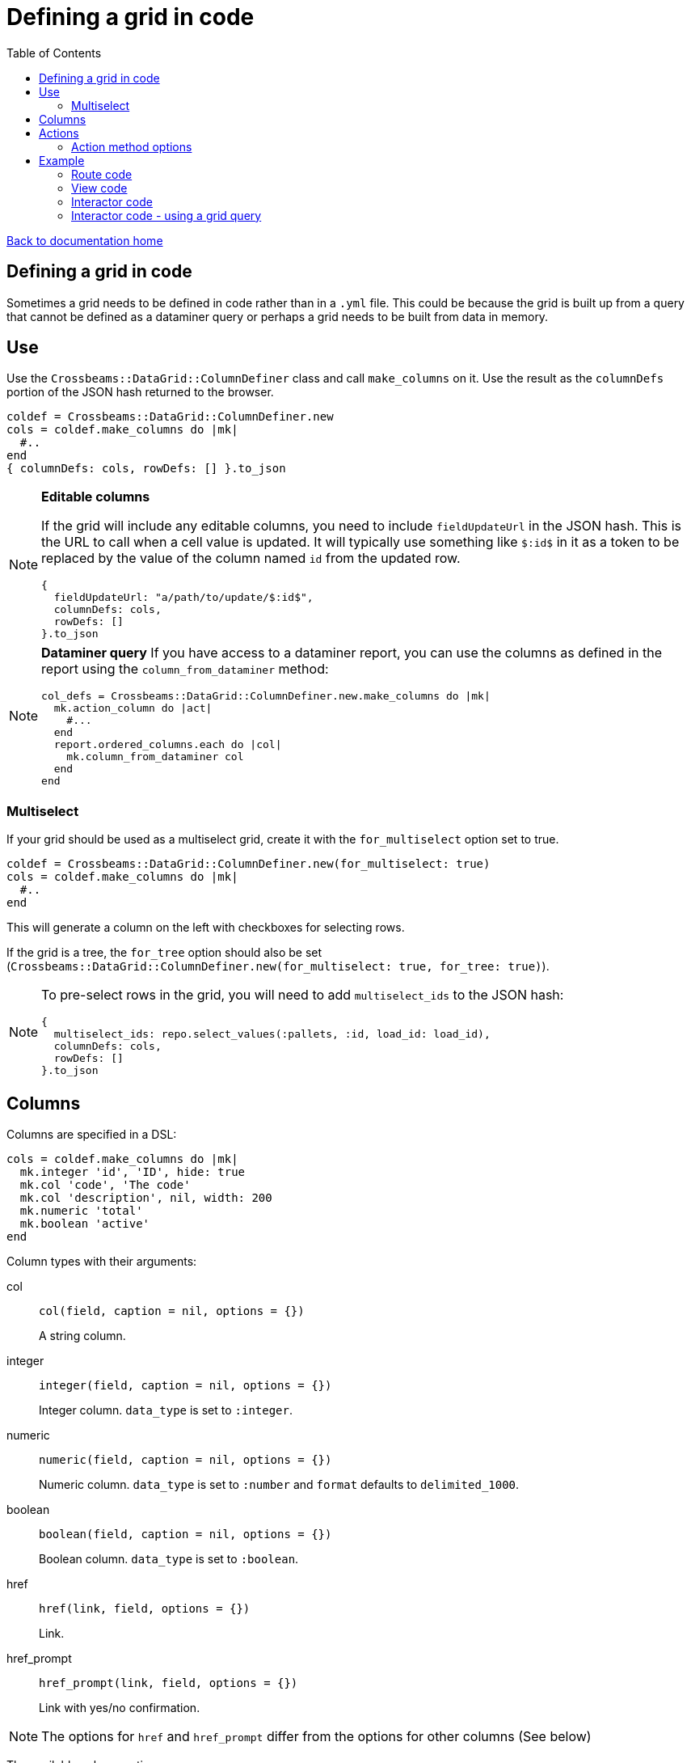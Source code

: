 = Defining a grid in code
:toc:

link:/developer_documentation/start.adoc[Back to documentation home]

== Defining a grid in code

Sometimes a grid needs to be defined in code rather than in a `.yml` file. This could be because the grid is built up from a query that cannot be defined as a dataminer query or perhaps a grid needs to be built from data in memory.

== Use

Use the `Crossbeams::DataGrid::ColumnDefiner` class and call `make_columns` on it.
Use the result as the `columnDefs` portion of the JSON hash returned to the browser.

[source,ruby]
----
coldef = Crossbeams::DataGrid::ColumnDefiner.new
cols = coldef.make_columns do |mk|
  #..
end
{ columnDefs: cols, rowDefs: [] }.to_json
----

[NOTE]
====
**Editable columns**

If the grid will include any editable columns, you need to include `fieldUpdateUrl` in the JSON hash. This is the URL to call when a cell value is updated. It will typically use something like `$:id$` in it as a token to be replaced by the value of the column named `id` from the updated row.

[source,ruby]
----
{
  fieldUpdateUrl: "a/path/to/update/$:id$",
  columnDefs: cols,
  rowDefs: []
}.to_json
----
====

[NOTE]
====
**Dataminer query**
If you have access to a dataminer report, you can use the columns as defined in the report using the `column_from_dataminer` method:
[source,ruby]
----
col_defs = Crossbeams::DataGrid::ColumnDefiner.new.make_columns do |mk|
  mk.action_column do |act|
    #...
  end
  report.ordered_columns.each do |col|
    mk.column_from_dataminer col
  end
end
----
====

=== Multiselect

If your grid should be used as a multiselect grid, create it with the `for_multiselect` option set to true.

[source,ruby]
----
coldef = Crossbeams::DataGrid::ColumnDefiner.new(for_multiselect: true)
cols = coldef.make_columns do |mk|
  #..
end
----

This will generate a column on the left with checkboxes for selecting rows.

If the grid is a tree, the `for_tree` option should also be set (`Crossbeams::DataGrid::ColumnDefiner.new(for_multiselect: true, for_tree: true)`).

[NOTE]
====
To pre-select rows in the grid, you will need to add `multiselect_ids` to the JSON hash:
[source,ruby]
----
{
  multiselect_ids: repo.select_values(:pallets, :id, load_id: load_id),
  columnDefs: cols,
  rowDefs: []
}.to_json
----
====

== Columns

Columns are specified in a DSL:

[source,ruby]
----
cols = coldef.make_columns do |mk|
  mk.integer 'id', 'ID', hide: true
  mk.col 'code', 'The code'
  mk.col 'description', nil, width: 200
  mk.numeric 'total'
  mk.boolean 'active'
end
----

Column types with their arguments:

col:: `col(field, caption = nil, options = {})`
+
A string column.
integer:: `integer(field, caption = nil, options = {})`
+
Integer column. `data_type` is set to `:integer`.
numeric:: `numeric(field, caption = nil, options = {})`
+
Numeric column. `data_type` is set to `:number` and `format` defaults to `delimited_1000`.
boolean:: `boolean(field, caption = nil, options = {})`
+
Boolean column. `data_type` is set to `:boolean`.
href:: `href(link, field, options = {})`
+
Link.
href_prompt:: `href_prompt(link, field, options = {})`
+
Link with yes/no confirmation.

NOTE: The options for `href` and `href_prompt` differ from the options for other columns (See below)

The available column options are:

|===
|option |description |possible values |default

|:hide
|Should the column be hidden?
|Boolean
|`false`

|:tooltip
|Tooltip to display for the column header
|String
|The value of `caption`

|:width
|Column width.
|Integer
|According to data_type: number: 120, all others: 100.

|:data_type
|The data type of the column
|:string, :integer, :number, :boolean, :date, :datetime
|`:string`

|:groupable
|Can the user group or pivot by this column?
|Boolean
|`false`

|:group_by_seq
|Sequence no to group by. When set, the grid will be loaded with grouping
|Integer
|None

|:pinned
|Is this column pinned?
|String: `left` or `right`
|None

|:editable
|Can the column be edited inline?
|Boolean
|`false`

|:cellEditor
|The type of inline editor to use
|String: `numericCellEditor`, `select`, `search_select`, `textarea`
|`input` text box

|:cellEditorParams
|For `select` cell editor only
|Hash. Can contain `:values` array and `:width` to define the width of the select
|None

|:format
|Apply a format to display the cell
|String: `delimited_1000`, `delimited_1000_4` or `datetime_with_secs`
|None (except `:datetime` columns default to displaying without seconds or time zone)

|===

The available href options are:

|===
|option |description |possible values |default

|:fetch_renderer
|Is this a fetch or normal request?
|`true` for a fetch request, absent or `false` for a normal request.
|`false`

|:width
|Column width.
|Integer
|60

|===

== Actions

Actions are built up under the `action_column` method.

e.g.
[source,ruby]
----
mk.action_column do |act|
  act.view_link 'view_path'
  act.popup_link 'Do something', '/some_path/$col1$/some_more',
                 col1: 'id',
                 icon: 'list',
                 title: 'Do This Thing',
                 hide_if_null: :active
  act.separator
  act.submenu('Sub') do |sub|
    sub.popup_edit_link '/edit_path/$col1$', col1: 'id'
    sub.separator
    sub.popup_delete_link '/delete_path/$col1$', col1: 'id', prompt: 'Delete this?'
  end
end
----

|===
|Method |description |arguments

|`submenu`
|Build a submenu - you can use any of these action methods to build the menu within a block
|text - the submenu caption

|`separator`
|Renders a separator line between two menu options
|None

|`link`
|Present a link to a new page
a|* text - the href caption
* url - the URL to call
* options - see below

|`view_link`
|Render a link with text `view` and a view icon
a|* url - the URL to call
* options - see below

|`new_link`
|Render a link with text `new` and a new icon
a|* url - the URL to call
* options - see below

|`edit_link`
|Render a link with text `edit` and a edit icon
a|* url - the URL to call
* options - see below

|`delete_link`
|Render a link with text `delete` that will prompt the user and a delete icon
a|* url - the URL to call
* options - see below

|`popup_link`
|Present a link in a popup dialog
a|* text - the href caption
* url - the URL to call
* options - see below

|`popup_view_link`
|Render a link in a popup dialog with text `view` and a view icon
a|* url - the URL to call
* options - see below

|`popup_new_link`
|Render a link in a popup dialog with text `new` and a new icon
a|* url - the URL to call
* options - see below

|`popup_edit_link`
|Render a link in a popup dialog with text `edit` and a edit icon
a|* url - the URL to call
* options - see below

|`popup_delete_link`
|Make a DELETE fetch request link with text `delete` that will prompt the user and a delete icon
a|* url - the URL to call
* options - see below

|===

==== Action method options

* auth
* has_permission
* is_delete (set by delete links)
* icon (set by view, new, edit and delete links)
* prompt (set by delete links)
* title
* title_field
* popup (set to true by all `popup_` methods)
* loading_window
* hide_if_null
* hide_if_present
* hide_if_true
* hide_if_false

See link:/developer_documentation/grid_actions.adoc#_actions[Grid Actions] for an explanation of these options.

== Example

Here is an example showing basic usage.

=== Route code

[source,ruby]
----
r.is do
  show_page { Development::Logging::LoggedAction::Show.call(id) }
end

r.on 'grid' do
  interactor.logged_actions_grid(id)
rescue StandardError => e
  show_json_exception(e)
end
----

=== View code

[source,ruby]
----
layout = Crossbeams::Layout::Page.build(rules) do |page|
  page.add_grid('logged_actions',
                "/development/logging/logged_actions/#{id}/grid",
                caption: 'Column details')
end

# FOR MULTISELECT:
# ----------------
layout = Crossbeams::Layout::Page.build(rules) do |page|
  page.add_grid('logged_actions',
                "/development/logging/logged_actions/#{id}/grid",
                is_multiselect: true,
                multiselect_url: '/save/data/here',
                caption: 'Column details')
end
----

=== Interactor code

[source,ruby]
----
def logged_actions_grid(id)
  logged_action = repo.find_logged_action(id)
  row_defs = current_action_data_record(logged_action.table_name.to_sym, logged_action.row_data_id)

  {
    columnDefs: col_defs_for_logged_actions(logged_action),
    rowDefs: row_defs
  }.to_json
end

def col_defs_for_logged_actions(logged_action) # rubocop:disable Metrics/AbcSize
  col_names = DevelopmentRepo.new.table_col_names(logged_action.table_name)
  Crossbeams::DataGrid::ColumnDefiner.new.make_columns do |mk|
    mk.action_column do |act|
      act.popup_link 'Detail diff', '/development/logging/logged_actions/$col1$/diff',
                     col1: 'event_id',
                     icon: 'list',
                     title: 'View differences',
                     hide_if_null: :event_id
    end
    mk.col 'action_tstamp_tx', 'Action time'
    mk.col 'action'
    mk.col 'user_name', 'User', width: 200
    mk.col 'context'
    mk.col 'route_url'
    mk.col 'request_ip'
    make_columns_for(col_names, logged_action.table_name).each do |col|
      mk.col col[:field], nil, col[:options]
    end
    mk.boolean 'statement_only', 'Stmt only?'
    mk.integer 'event_id'
    mk.integer 'id', nil, hide: true
  end
end
----

=== Interactor code - using a grid query

There are some helper methods in `BaseInteractor` for building a grid in code using the SQL from a grid or report:

dataminer_report:: Get an initialised report object: `dataminer_report(file, for_grid: true, conditions: [])`.

File must not include the path - just `filename.yml`. Set `for_grid` to false to use a system report. Conditions is an array of hashes in the form `{ col: 'colname', op: '=', val: 123 }`.

dataminer_report_columns:: Get grid column definitions: `dataminer_report_columns(maker, rpt)`
dataminer_report_rows:: Get grid row data: `dataminer_report_rows(rpt)`

Here is an example of usage:

[source,ruby]
----
def allocate_grid(load_id)
  pallet_ids = repo.find_pallets_for_for_load(load_id)
  rpt = dataminer_report('stock_pallets_for_loads.yml',           #<1>
                         conditions: [{ col: 'vw_pallets.pallet_id',
                                        op: 'IN',
                                        val: pallet_ids }])

  row_defs = dataminer_report_rows(rpt)                           #<2>
  {
    multiselect_ids: repo.select_values(:pallets, :id, load_id: load_id),
    columnDefs: col_defs_for_allocate_grid(rpt),
    rowDefs: row_defs
  }.to_json
end

def col_defs_for_allocate_grid(rpt)
  Crossbeams::DataGrid::ColumnDefiner.new(for_multiselect: true).make_columns do |mk|
    mk.action_column do |act|
      act.popup_view_link '/list/stock_pallet_sequences/with_params?key=standard&pallet_id=$col1$',
                          col1: 'id',
                          icon: 'list',
                          text: 'sequences',
                          title: 'Pallet sequences for Pallet No $:pallet_number$'
    end
    dataminer_report_columns(mk, rpt)                             #<3>
  end
end
----
<1> Get a report object with conditions applied.
<2> Run the report to generate rows for the grid.
<3> Get the grid columns from the report.
